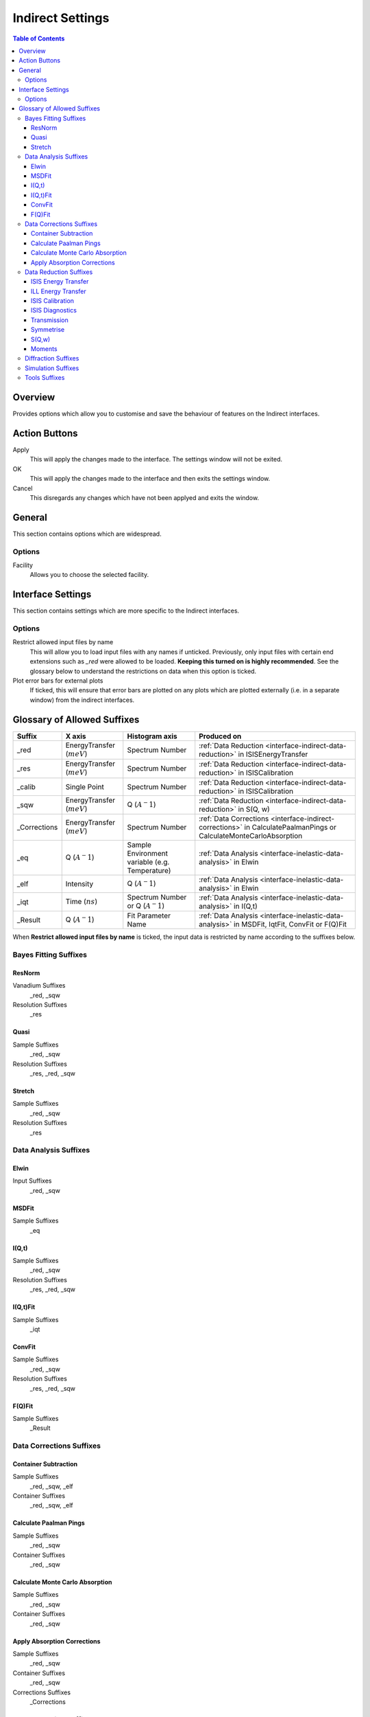 ﻿.. _interface-indirect-settings:

Indirect Settings
=================

.. contents:: Table of Contents
  :local:

Overview
--------

Provides options which allow you to customise and save the behaviour of features on the
Indirect interfaces.

.. interface:: Settings
  :width: 450

Action Buttons
--------------

Apply
  This will apply the changes made to the interface. The settings window will not be exited.

OK
  This will apply the changes made to the interface and then exits the settings window.

Cancel
  This disregards any changes which have not been applyed and exits the window.


General
-------

This section contains options which are widespread.

Options
~~~~~~~

Facility
  Allows you to choose the selected facility.


Interface Settings
------------------

This section contains settings which are more specific to the Indirect interfaces.

Options
~~~~~~~

Restrict allowed input files by name
  This will allow you to load input files with any names if unticked. Previously, only
  input files with certain end extensions such as *_red* were allowed to be loaded.
  **Keeping this turned on is highly recommended**. See the glossary below to understand
  the restrictions on data when this option is ticked.

Plot error bars for external plots
  If ticked, this will ensure that error bars are plotted on any plots which are plotted
  externally (i.e. in a separate window) from the indirect interfaces.


Glossary of Allowed Suffixes
----------------------------

+--------------+------------------------------+------------------------------------------------+--------------------------------------------------------------------------------------------------------------------+
| Suffix       | X axis                       | Histogram axis                                 | Produced on                                                                                                        |
+==============+==============================+================================================+====================================================================================================================+
| _red         | EnergyTransfer (:math:`meV`) | Spectrum Number                                | :ref:`Data Reduction <interface-indirect-data-reduction>` in ISISEnergyTransfer                                    |
+--------------+------------------------------+------------------------------------------------+--------------------------------------------------------------------------------------------------------------------+
| _res         | EnergyTransfer (:math:`meV`) | Spectrum Number                                | :ref:`Data Reduction <interface-indirect-data-reduction>` in ISISCalibration                                       |
+--------------+------------------------------+------------------------------------------------+--------------------------------------------------------------------------------------------------------------------+
| _calib       | Single Point                 | Spectrum Number                                | :ref:`Data Reduction <interface-indirect-data-reduction>` in ISISCalibration                                       |
+--------------+------------------------------+------------------------------------------------+--------------------------------------------------------------------------------------------------------------------+
| _sqw         | EnergyTransfer (:math:`meV`) | Q (:math:`A^-1`)                               | :ref:`Data Reduction <interface-indirect-data-reduction>` in S(Q, w)                                               |
+--------------+------------------------------+------------------------------------------------+--------------------------------------------------------------------------------------------------------------------+
| _Corrections | EnergyTransfer (:math:`meV`) | Spectrum Number                                | :ref:`Data Corrections <interface-indirect-corrections>` in CalculatePaalmanPings or CalculateMonteCarloAbsorption |
+--------------+------------------------------+------------------------------------------------+--------------------------------------------------------------------------------------------------------------------+
| _eq          | Q (:math:`A^-1`)             | Sample Environment variable (e.g. Temperature) | :ref:`Data Analysis <interface-inelastic-data-analysis>` in Elwin                                                  |
+--------------+------------------------------+------------------------------------------------+--------------------------------------------------------------------------------------------------------------------+
| _elf         | Intensity                    | Q (:math:`A^-1`)                               | :ref:`Data Analysis <interface-inelastic-data-analysis>` in Elwin                                                  |
+--------------+------------------------------+------------------------------------------------+--------------------------------------------------------------------------------------------------------------------+
| _iqt         | Time (:math:`ns`)            | Spectrum Number or Q (:math:`A^-1`)            | :ref:`Data Analysis <interface-inelastic-data-analysis>` in I(Q,t)                                                 |
+--------------+------------------------------+------------------------------------------------+--------------------------------------------------------------------------------------------------------------------+
| _Result      | Q (:math:`A^-1`)             | Fit Parameter Name                             | :ref:`Data Analysis <interface-inelastic-data-analysis>` in MSDFit, IqtFit, ConvFit or F(Q)Fit                     |
+--------------+------------------------------+------------------------------------------------+--------------------------------------------------------------------------------------------------------------------+

When **Restrict allowed input files by name** is ticked, the input data is restricted by name
according to the suffixes below.

Bayes Fitting Suffixes
~~~~~~~~~~~~~~~~~~~~~~
ResNorm
#######

Vanadium Suffixes
  _red, _sqw

Resolution Suffixes
  _res

Quasi
#####

Sample Suffixes
  _red, _sqw

Resolution Suffixes
  _res, _red, _sqw

Stretch
#######

Sample Suffixes
  _red, _sqw

Resolution Suffixes
  _res

Data Analysis Suffixes
~~~~~~~~~~~~~~~~~~~~~~
Elwin
#####

Input Suffixes
  _red, _sqw

MSDFit
######

Sample Suffixes
  _eq

I(Q,t)
######

Sample Suffixes
  _red, _sqw

Resolution Suffixes
  _res, _red, _sqw

I(Q,t)Fit
#########

Sample Suffixes
  _iqt

ConvFit
#######

Sample Suffixes
  _red, _sqw

Resolution Suffixes
  _res, _red, _sqw

F(Q)Fit
#######

Sample Suffixes
  _Result

Data Corrections Suffixes
~~~~~~~~~~~~~~~~~~~~~~~~~
Container Subtraction
#####################

Sample Suffixes
  _red, _sqw, _elf

Container Suffixes
  _red, _sqw, _elf

Calculate Paalman Pings
#######################

Sample Suffixes
  _red, _sqw

Container Suffixes
  _red, _sqw

Calculate Monte Carlo Absorption
################################

Sample Suffixes
  _red, _sqw

Container Suffixes
  _red, _sqw

Apply Absorption Corrections
############################

Sample Suffixes
  _red, _sqw

Container Suffixes
  _red, _sqw

Corrections Suffixes
  _Corrections

Data Reduction Suffixes
~~~~~~~~~~~~~~~~~~~~~~~
ISIS Energy Transfer
####################

Calibration Suffixes
  _calib

ILL Energy Transfer
###################
No restrictions.

ISIS Calibration
################
No restrictions.

ISIS Diagnostics
################

Calibration Suffixes
  _calib

Transmission
############
No restrictions.

Symmetrise
##########

Input Suffixes
  _red

S(Q,w)
######

Input Suffixes
  _red

Moments
#######

Input Suffixes
  _sqw

Diffraction Suffixes
~~~~~~~~~~~~~~~~~~~~
No restriction of input data by name takes place.

Simulation Suffixes
~~~~~~~~~~~~~~~~~~~
No restriction of input data by name takes place.

Tools Suffixes
~~~~~~~~~~~~~~
No restriction of input data by name takes place.


.. categories:: Interfaces Indirect
